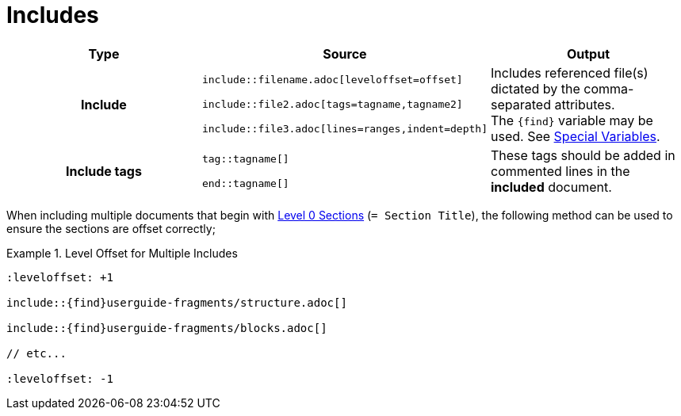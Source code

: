 :find:

= Includes

[cols="h,m,a",role="language-asciidoc"]
|===
|Type | Source | Output

| Include |
\include::filename.adoc[leveloffset=offset]

\include::file2.adoc[tags=tagname,tagname2]

\include::file3.adoc[lines=ranges,indent=depth]
| Includes referenced file(s) dictated by the comma-separated attributes. +
The `\{find}` variable may be used. See https://github.com/NumberFour/asciispec/blob/master/docs/custom-processors/special-variables.adoc[Special Variables].


| Include tags |

tag::tagname[] +

end::tagname[]  | These tags should be added in commented lines in the *included* document.

|===

When including multiple documents that begin with <<_sections,Level 0 Sections>> (`= Section Title`), the following method can be used to ensure the sections are offset correctly;

.Level Offset for Multiple Includes
====

[source,adoc]
----
:leveloffset: +1

\include::{find}userguide-fragments/structure.adoc[]

\include::{find}userguide-fragments/blocks.adoc[]

// etc...

:leveloffset: -1
----

====
